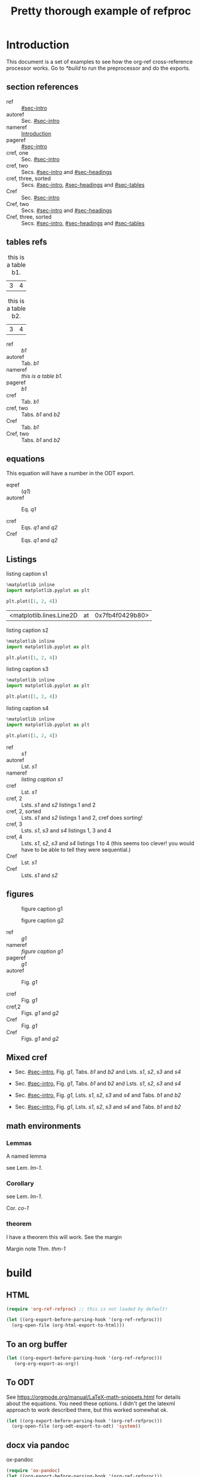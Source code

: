 #+title: Pretty thorough example of refproc
#+latex_header: \usepackage{cleveref}
#+refproc: :abbreviate t :capitalize t

* Introduction
  :PROPERTIES:
  :CUSTOM_ID: sec-intro
  :END:

This document is a set of examples to see how the org-ref cross-reference processor works. Go to [[*build]] to run the preprocessor and do the exports.

** section references
   :PROPERTIES:
   :CUSTOM_ID: sec-headings
   :END:

- ref :: [[#sec-intro]]
- autoref :: Sec. [[#sec-intro]]
- nameref :: [[#sec-intro][Introduction]]
- pageref :: [[#sec-intro]]
- cref, one :: Sec. [[#sec-intro]]
- cref, two :: Secs. [[#sec-intro]] and [[#sec-headings]]
- cref, three, sorted :: Secs. [[#sec-intro]], [[#sec-headings]] and [[#sec-tables]]
- Cref :: Sec. [[#sec-intro]]
- Cref, two :: Secs. [[#sec-intro]] and [[#sec-headings]]
- Cref, three, sorted :: Secs. [[#sec-intro]], [[#sec-headings]] and [[#sec-tables]]


** tables refs
   :PROPERTIES:
   :CUSTOM_ID: sec-tables
   :END:

#+name: b1
#+caption: this is a table b1.
| 3 | 4 |


#+name: b2
#+caption: this is a table b2.
| 3 | 4 |


- ref :: [[b1]]
- autoref :: Tab. [[b1]]
- nameref :: [[b1][this is a table b1.]]
- pageref :: [[b1]]
- cref :: Tab. [[b1]]
- cref, two :: Tabs. [[b1]] and [[b2]]
- Cref :: Tab. [[b1]]
- Cref, two :: Tabs. [[b1]] and [[b2]]

** equations 

#+name: q1
\begin{equation}
3+3=6
\end{equation}


#+name: q2
\begin{equation}
3+3=6
\end{equation}

This equation will have a number in the ODT export.
#+name: q3
\begin{equation}
3+3=6
\end{equation}


- eqref :: ([[q1]])
- autoref :: Eq. [[q1]]

- cref :: Eqs. [[q1]] and [[q2]]
- Cref :: Eqs. [[q1]] and [[q2]]

** Listings

#+attr_latex: :placement [H]
#+name: s1
#+caption: listing caption s1
#+BEGIN_SRC jupyter-python
%matplotlib inline
import matplotlib.pyplot as plt

plt.plot([1, 2, 4])
#+END_SRC

#+RESULTS: s1
:RESULTS:
| <matplotlib.lines.Line2D | at | 0x7fb4f0429b80> |
[[file:./.ob-jupyter/46ed61e65bf11890f8772850057bb35847f984b8.png]]
:END:

#+attr_latex: :placement [H]
#+name: s2
#+caption: listing caption s2
#+BEGIN_SRC jupyter-python
%matplotlib inline
import matplotlib.pyplot as plt

plt.plot([1, 2, 4])
#+END_SRC

#+attr_latex: :placement [H]
#+name: s3
#+caption: listing caption s3
#+BEGIN_SRC jupyter-python
%matplotlib inline
import matplotlib.pyplot as plt

plt.plot([1, 2, 4])
#+END_SRC

#+attr_latex: :placement [H]
#+name: s4
#+caption: listing caption s4
#+BEGIN_SRC jupyter-python
%matplotlib inline
import matplotlib.pyplot as plt

plt.plot([1, 2, 4])
#+END_SRC

- ref :: [[s1]]
- autoref :: Lst. [[s1]]
- nameref :: [[s1][listing caption s1]]
- cref :: Lst. [[s1]]
- cref, 2 :: Lsts. [[s1]] and [[s2]]  listings 1 and 2
- cref, 2, sorted :: Lsts. [[s1]] and [[s2]]  listings 1 and 2, cref does sorting!
- cref, 3 :: Lsts. [[s1]], [[s3]] and [[s4]]  listings 1, 3 and 4
- cref, 4 :: Lsts. [[s1]], [[s2]], [[s3]] and [[s4]]  listings 1 to 4 (this seems too clever! you would have to be able to tell they were sequential.)
- Cref :: Lst. [[s1]]
- Cref :: Lsts. [[s1]] and [[s2]]

** figures

#+attr_latex: :placement [H]
#+name: g1
#+caption: figure caption g1
[[file:./.ob-jupyter/46ed61e65bf11890f8772850057bb35847f984b8.png]]


#+attr_latex: :placement [H]
#+name: g2
#+caption: figure caption g2
[[file:./.ob-jupyter/46ed61e65bf11890f8772850057bb35847f984b8.png]]


- ref :: [[g1]]
- nameref ::  [[g1][figure caption g1]]
- pageref :: [[g1]]
- autoref :: Fig. [[g1]]

- cref :: Fig. [[g1]]
- cref,2 :: Figs. [[g1]] and [[g2]]
- Cref :: Fig. [[g1]]
- Cref :: Figs. [[g1]] and [[g2]]

** Mixed cref

- Sec. [[#sec-intro]], Fig. [[g1]], Tabs. [[b1]] and [[b2]] and Lsts. [[s1]], [[s2]], [[s3]] and [[s4]]
- Sec. [[#sec-intro]], Fig. [[g1]], Tabs. [[b1]] and [[b2]] and Lsts. [[s1]], [[s2]], [[s3]] and [[s4]]

- Sec. [[#sec-intro]], Fig. [[g1]], Lsts. [[s1]], [[s2]], [[s3]] and [[s4]] and Tabs. [[b1]] and [[b2]]
- Sec. [[#sec-intro]], Fig. [[g1]], Lsts. [[s1]], [[s2]], [[s3]] and [[s4]] and Tabs. [[b1]] and [[b2]]

** math environments

*** Lemmas

#+name: lm-1
#+BEGIN_lemma
A named lemma
#+END_lemma

see Lem. [[lm-1]].

*** Corollary

#+name: co-1
#+BEGIN_corollary
see  Lem. [[lm-1]].
#+END_corollary

Cor. [[co-1]]

*** theorem

#+name: thm-1
#+BEGIN_theorem
I have a theorem this will work. See the margin
#+END_theorem

Margin note Thm. [[thm-1]]


* build
  :PROPERTIES:
  :CUSTOM_ID: build
  :END:

** HTML


#+BEGIN_SRC emacs-lisp
(require 'org-ref-refproc) ;; this is not loaded by default!

(let ((org-export-before-parsing-hook '(org-ref-refproc)))
  (org-open-file (org-html-export-to-html)))
#+END_SRC

#+RESULTS:

** To an org buffer

#+BEGIN_SRC emacs-lisp
(let ((org-export-before-parsing-hook '(org-ref-refproc)))
   (org-org-export-as-org))
#+END_SRC

** To ODT

See https://orgmode.org/manual/LaTeX-math-snippets.html for details about the equations. You need these options. I didn't get the latexml approach to work described there, but this worked somewhat ok.

#+options: tex:dvipng

#+BEGIN_SRC emacs-lisp
(let ((org-export-before-parsing-hook '(org-ref-refproc)))
  (org-open-file (org-odt-export-to-odt) 'system))
#+END_SRC

** docx via pandoc

ox-pandoc

#+BEGIN_SRC emacs-lisp
(require 'ox-pandoc)
(let ((org-export-before-parsing-hook '(org-ref-refproc)))
  (org-open-file (plist-get (org-pandoc-export-to-docx) 'output-file) 'system))
#+END_SRC

#+RESULTS:

** LaTeX

It isn't clear why you would go this route, since org-ref is for LaTeX in the
first place, but this does work nicely.

#+BEGIN_SRC emacs-lisp
(let ((org-export-before-parsing-hook '(org-ref-refproc)))
  (org-open-file (org-babel-latex-tex-to-pdf (org-latex-export-to-latex))))
#+END_SRC

#+RESULTS:
